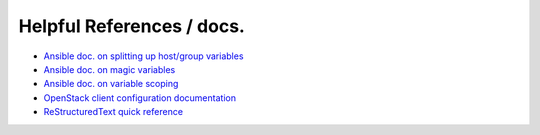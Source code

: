 Helpful References / docs.
---------------------------------

*  `Ansible doc. on splitting up host/group variables`_
*  `Ansible doc. on magic variables`_
*  `Ansible doc. on variable scoping`_
*  `OpenStack client configuration documentation`_
*  `ReStructuredText quick reference`_

.. _`Ansible doc. on splitting up host/group variables`: http://docs.ansible.com/ansible/intro_inventory.html#splitting-out-host-and-group-specific-data
.. _`Ansible doc. on magic variables`: http://docs.ansible.com/ansible/playbooks_variables.html#magic-variables-and-how-to-access-information-about-other-hosts
.. _`Ansible doc. on variable scoping`: http://docs.ansible.com/ansible/playbooks_variables.html#variable-scopes
.. _`OpenStack client configuration documentation`: https://docs.OpenStack.org/developer/os-client-config/
.. _`ReStructuredText quick reference`: http://docutils.sourceforge.net/docs/user/rst/quickref.html
